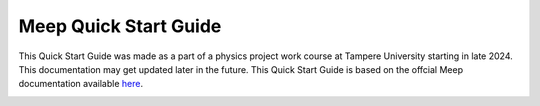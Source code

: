 Meep Quick Start Guide
======================

This Quick Start Guide was made as a part of a physics project work course at Tampere University starting in late 2024. This documentation may get updated later in the future. This Quick Start Guide is based on the offcial Meep documentation available `here <https://meep.readthedocs.io/en/latest/>`_.

.. image:: docs/source/tuni_face.gif
   :alt: Animated logo
   :align: center
   :width: 40%
